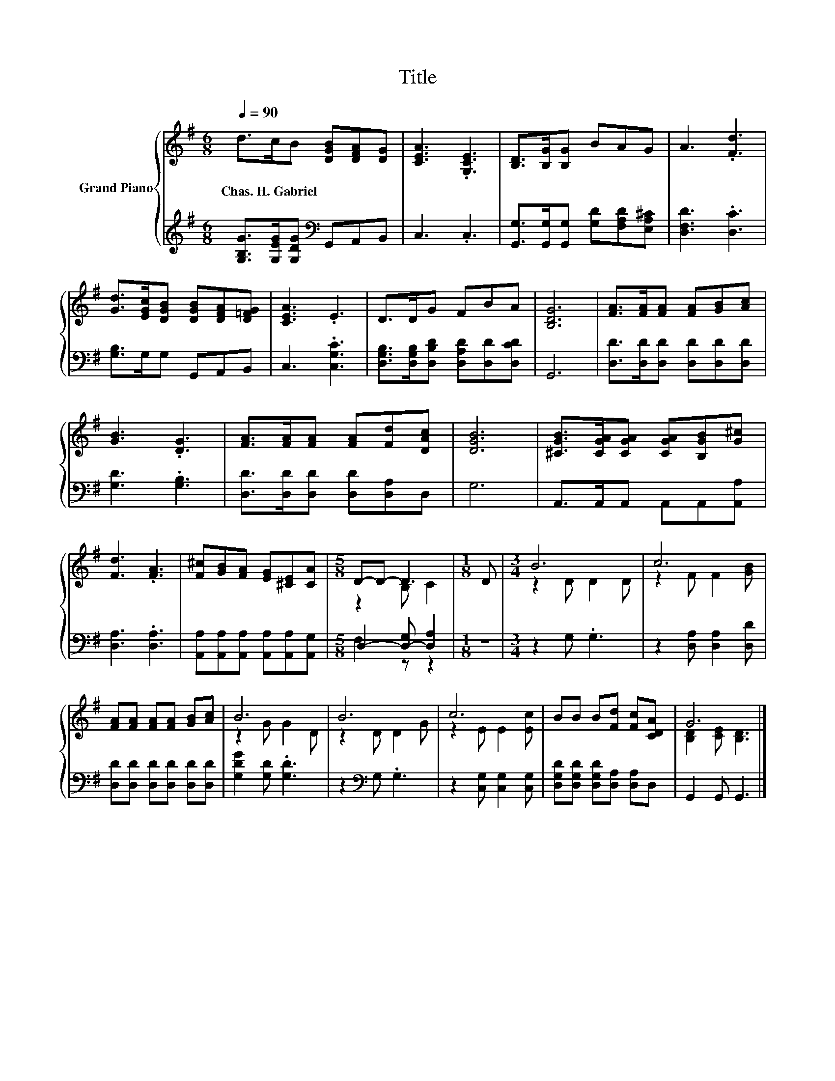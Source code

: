 X:1
T:Title
%%score { ( 1 3 ) | ( 2 4 ) }
L:1/8
Q:1/4=90
M:6/8
K:G
V:1 treble nm="Grand Piano"
V:3 treble 
V:2 treble 
V:4 treble 
V:1
 d>cB [DGB][DFA][DG] | [CEA]3 .[G,CE]3 | [B,D]>[B,G][B,G] BAG | A3 .[Fd]3 | %4
w: Chas.~H.~Gabriel * * * * *||||
 [Gd]>[EGc][DGB] [DGB][DFA][D=FG] | [CEA]3 .E3 | D>DG FBA | [B,DG]6 | [FA]>[FA][FA] [FA][GB][Ac] | %9
w: |||||
 [GB]3 .[DG]3 | [FA]>[FA][FA] [FA][Fd][DAc] | [DGB]6 | [^CGB]>[CGA][CGA] [CGA][B,GB][G^c] | %13
w: ||||
 [Fd]3 .[FA]3 | [F^c][GB][FA] [EG][^CE][CA] |[M:5/8] D-D- D3 |[M:1/8] D |[M:3/4] B6 | c6 | %19
w: ||||||
 [FA][FA] [FA][FA] [GB][Ac] | B6 | B6 | c6 | BB B[Fd] [Fc][CDA] | G6 |] %25
w: ||||||
V:2
 [G,B,G]>[G,EG][G,DG][K:bass] G,,A,,B,, | C,3 .C,3 | [G,,G,]>[G,,G,][G,,G,] [G,D][F,A,D][E,A,^C] | %3
 [D,F,D]3 .[D,C]3 | [G,B,]>G,G, G,,A,,B,, | C,3 .[C,G,C]3 | %6
 [D,G,B,]>[D,G,B,][D,B,D] [D,A,D][D,D][D,CD] | G,,6 | [D,D]>[D,D][D,D] [D,D][D,D][D,D] | %9
 [G,D]3 .[G,B,]3 | [D,D]>[D,D][D,D] [D,D][D,A,]D, | G,6 | A,,>A,,A,, A,,A,,[A,,A,] | %13
 [D,A,]3 .[D,A,]3 | [A,,A,][A,,A,][A,,A,] [A,,A,][A,,A,][A,,G,] |[M:5/8] D,2- [D,-G,] [D,A,]2 | %16
[M:1/8] z |[M:3/4] z2 G, .G,3 | z2 [D,A,] [D,A,]2 [D,D] | [D,D][D,D] [D,D][D,D] [D,D][D,D] | %20
 [G,DG]2 [G,D] .[G,D]3 | z2[K:bass] G, .G,3 | z2 [C,G,] [C,G,]2 [C,G,] | %23
 [D,G,D][D,G,D] [D,G,D][D,A,] [D,A,]D, | G,,2 G,, G,,3 |] %25
V:3
 x6 | x6 | x6 | x6 | x6 | x6 | x6 | x6 | x6 | x6 | x6 | x6 | x6 | x6 | x6 |[M:5/8] z2 B, C2 | %16
[M:1/8] x |[M:3/4] z2 D D2 D | z2 F F2 [GB] | x6 | z2 G G2 D | z2 D D2 G | z2 E E2 [Ec] | x6 | %24
 [B,D]2 [CE] [B,D]3 |] %25
V:4
 x3[K:bass] x3 | x6 | x6 | x6 | x6 | x6 | x6 | x6 | x6 | x6 | x6 | x6 | x6 | x6 | x6 | %15
[M:5/8] F,2 z z2 |[M:1/8] x |[M:3/4] x6 | x6 | x6 | x6 | x2[K:bass] x4 | x6 | x6 | x6 |] %25

